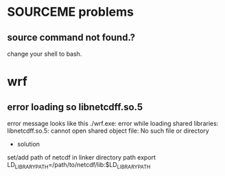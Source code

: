 
* SOURCEME problems
** source command not found.?
change your shell to bash.

* wrf
** error loading so libnetcdff.so.5
error message looks like this
./wrf.exe:
error while loading shared libraries: libnetcdff.so.5:
cannot open shared object file: No such file or directory

- solution
set/add path of netcdf in linker directory path
export LD_LIBRARY_PATH=/path/to/netcdf/lib:$LD_LIBRARY_PATH
